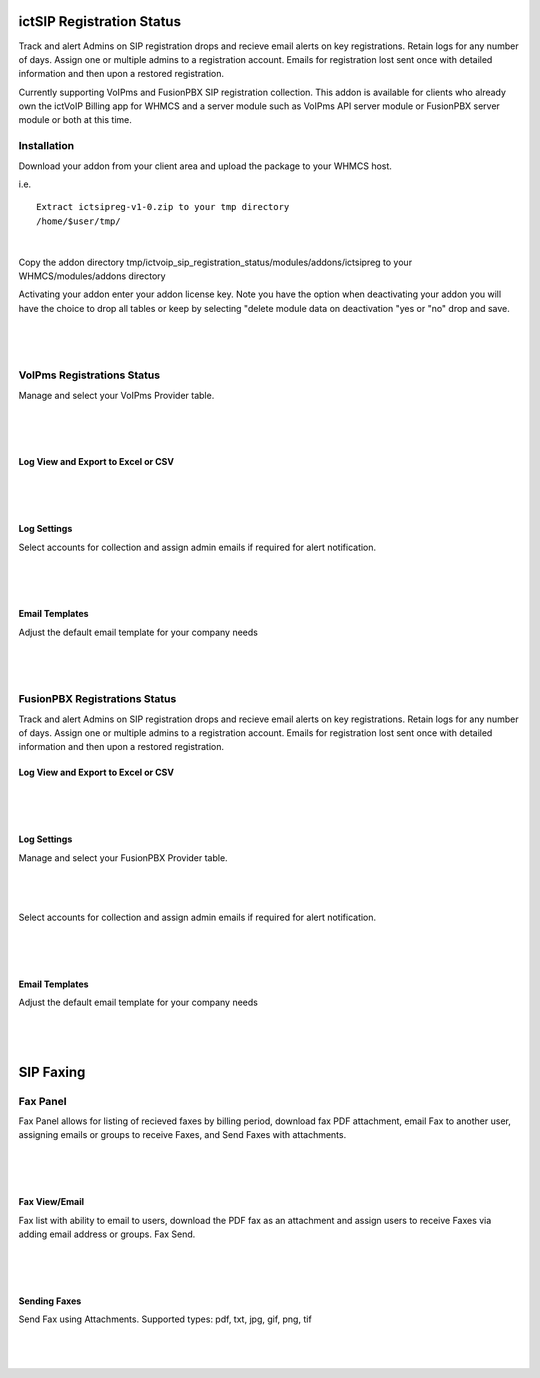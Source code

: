 **************************
ictSIP Registration Status
**************************

Track and alert Admins on SIP registration drops and recieve email alerts on key registrations. Retain logs for any number of days. Assign one or multiple admins to a registration account. Emails for registration lost sent once with detailed information and then upon a restored registration.

Currently supporting VoIPms and FusionPBX SIP registration collection. This addon is available for clients who already own the ictVoIP Billing app for WHMCS and a server module such as VoIPms API server module or FusionPBX server module or both at this time.

Installation
**************

Download your addon from your client area and upload the package to your WHMCS host.

i.e.

::

 Extract ictsipreg-v1-0.zip to your tmp directory
 /home/$user/tmp/

|

Copy the addon directory tmp/ictvoip_sip_registration_status/modules/addons/ictsipreg to your WHMCS/modules/addons directory

Activating your addon enter your addon license key. Note you have the option when deactivating your addon you will have the choice to drop all tables or keep by selecting "delete module data on deactivation "yes or "no" drop and save.

|

 .. image:: ../_static/images/ictsipreg/SIP_Reg_Activation.png
        :scale: 45%
        :align: center
        :alt: Package Rates
        
|



VoIPms Registrations Status
***************************

Manage and select your VoIPms Provider table.

|

 .. image:: ../_static/images/ictsipreg/Provider_Selection.png
        :scale: 50%
        :align: center
        :alt: Custom Rates
        
|


Log View and Export to Excel or CSV
##################################

|

 .. image:: ../_static/images/ictsipreg/regstat_voipms_new.png
        :scale: 45%
        :align: center
        :alt: Package Rates
        
|



Log Settings
############

Select accounts for collection and assign admin emails if required for alert notification.

|

 .. image:: ../_static/images/ictsipreg/Log_Settings2.png
        :scale: 50%
        :align: center
        :alt: Custom Rates
        
|

Email Templates
################

Adjust the default email template for your company needs

|

 .. image:: ../_static/images/ictsipreg/Email_Templates.png
        :scale: 50%
        :align: center
        :alt: Custom Rates
        
|





FusionPBX Registrations Status
******************************

Track and alert Admins on SIP registration drops and recieve email alerts on key registrations. Retain logs for any number of days. Assign one or multiple admins to a registration account. Emails for registration lost sent once with detailed information and then upon a restored registration.


Log View and Export to Excel or CSV
##################################


|

 .. image:: ../_static/images/ictsipreg/regstatus_new.png
        :scale: 45%
        :align: center
        :alt: Package Rates
        
|


Log Settings
############

Manage and select your FusionPBX Provider table.

|

 .. image:: ../_static/images/ictsipreg/provider_fpbx.png
        :scale: 50%
        :align: center
        :alt: Custom Rates
        
|


Select accounts for collection and assign admin emails if required for alert notification.

|

 .. image:: ../_static/images/ictsipreg/log_settings_fpbx.png
        :scale: 50%
        :align: center
        :alt: Custom Rates
        
|

Email Templates
###############

Adjust the default email template for your company needs

|

 .. image:: ../_static/images/ictsipreg/email_templates_fpbx.png
        :scale: 50%
        :align: center
        :alt: Custom Rates
        
|



**********
SIP Faxing
**********

Fax Panel
*********

Fax Panel allows for listing of recieved faxes by billing period, download fax PDF attachment, email Fax to another user, assigning emails or groups to receive Faxes, and Send Faxes with attachments.


|

 .. image:: ../_static/images/clientarea/FaxPanel.png 
        :scale: 40%
        :align: center
        :alt: Client CDRs
        
|

Fax View/Email
##############

Fax list with ability to email to users, download the PDF fax as an attachment and assign users to receive Faxes via adding email address or groups. Fax Send.


|

 .. image:: ../_static/images/clientarea/faxlist.png 
        :scale: 40%
        :align: center
        :alt: Client CDRs
        
|

Sending Faxes
#############

Send Fax using Attachments. Supported types: pdf, txt, jpg, gif, png, tif

|

 .. image:: ../_static/images/clientarea/sendfax.png 
        :scale: 40%
        :align: center
        :alt: Client CDRs
        
|
